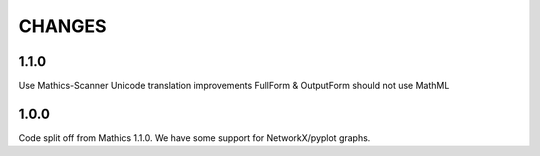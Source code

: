 CHANGES
=======


1.1.0
-----

Use Mathics-Scanner
Unicode translation improvements
FullForm & OutputForm should not use MathML

1.0.0
-----

Code split off from Mathics 1.1.0. We have some support for NetworkX/pyplot graphs.
